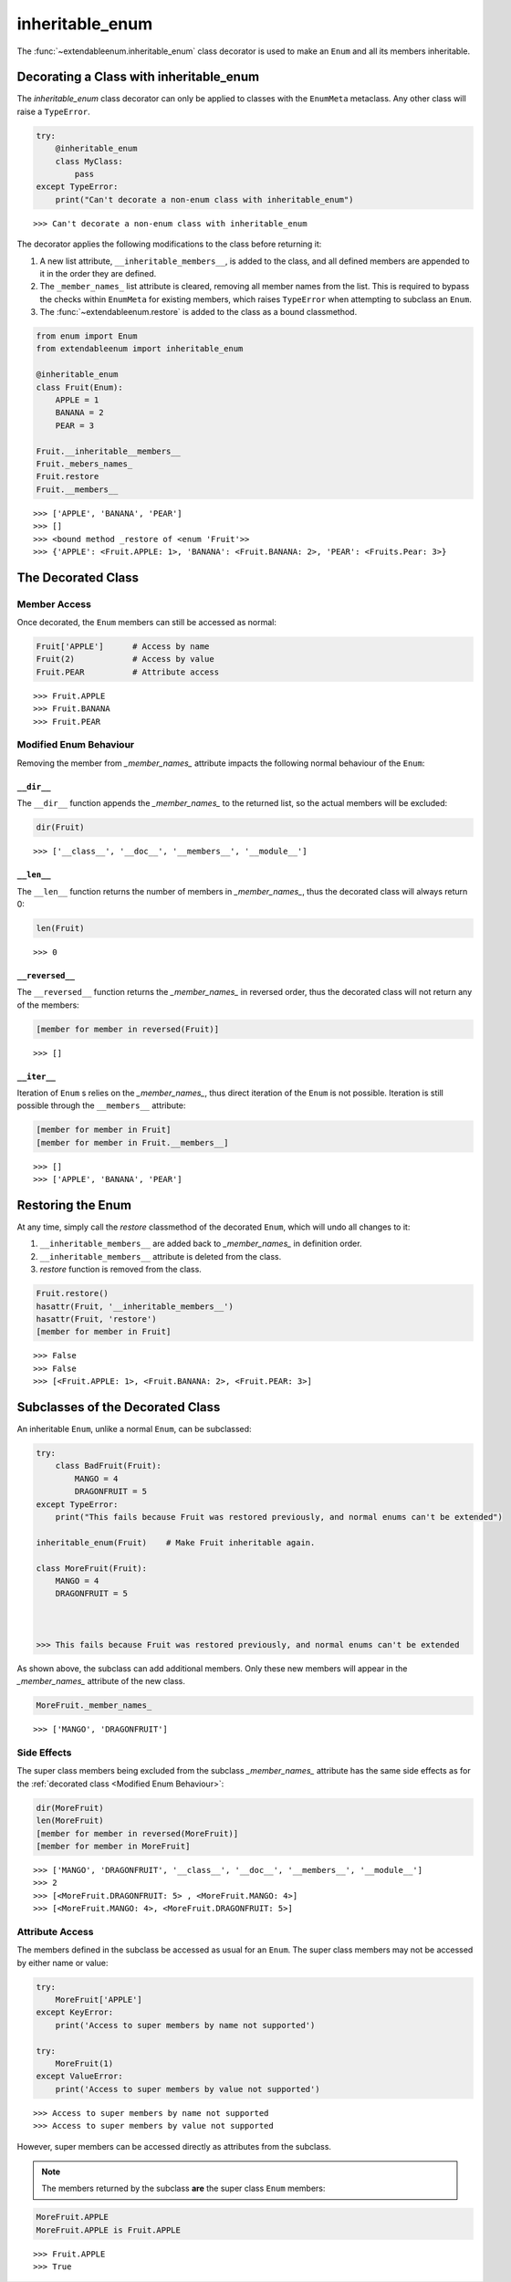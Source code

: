 inheritable_enum
================

The :func:`~extendableenum.inheritable_enum` class decorator is used to make an ``Enum`` and all its members inheritable.

Decorating a Class with inheritable_enum
----------------------------------------
The `inheritable_enum` class decorator can only be applied to classes with the ``EnumMeta`` metaclass. Any other class will raise a ``TypeError``. 

.. code-block:: python
    
    try:
        @inheritable_enum
        class MyClass:
            pass
    except TypeError:
        print("Can't decorate a non-enum class with inheritable_enum")

::    
    
    >>> Can't decorate a non-enum class with inheritable_enum


The decorator applies the following modifications to the class before returning it:

#.	A new list attribute, ``__inheritable_members__``, is added to the class, and all defined members are appended to it in the order they are defined.

#.	The ``_member_names_`` list attribute is cleared, removing all member names from the list. This is required to bypass the checks within ``EnumMeta`` for existing members, which raises ``TypeError`` when attempting to subclass an ``Enum``.

#.	The :func:`~extendableenum.restore` is added to the class as a bound classmethod.

.. code-block:: python

    from enum import Enum
    from extendableenum import inheritable_enum
    
    @inheritable_enum
    class Fruit(Enum):
    	APPLE = 1
    	BANANA = 2
    	PEAR = 3
    	
    Fruit.__inheritable__members__
    Fruit._mebers_names_
    Fruit.restore
    Fruit.__members__
    
::    

    >>> ['APPLE', 'BANANA', 'PEAR']
    >>> []
    >>> <bound method _restore of <enum 'Fruit'>>
    >>> {'APPLE': <Fruit.APPLE: 1>, 'BANANA': <Fruit.BANANA: 2>, 'PEAR': <Fruits.Pear: 3>}
    

The Decorated Class
-------------------

Member Access
.............
Once decorated, the ``Enum`` members can still be accessed as normal:

.. code-block:: python

    Fruit['APPLE']	# Access by name
    Fruit(2)		# Access by value
    Fruit.PEAR		# Attribute access

::

    >>> Fruit.APPLE
    >>> Fruit.BANANA
    >>> Fruit.PEAR

Modified Enum Behaviour
.......................
Removing the member from `_member_names_` attribute impacts the following normal behaviour of the ``Enum``:

``__dir__``
^^^^^^^^^^^
The ``__dir__`` function appends the `_member_names_` to the returned list, so the actual members will be excluded:

.. code-block:: python

    dir(Fruit)

::

    >>> ['__class__', '__doc__', '__members__', '__module__']

``__len__``
^^^^^^^^^^^
The ``__len__`` function returns the number of members in `_member_names_`, thus the decorated class will always return 0:

.. code-block:: python

    len(Fruit)

::

    >>> 0
    
``__reversed__``
^^^^^^^^^^^^^^^^
The ``__reversed__`` function returns the `_member_names_` in reversed order, thus the decorated class will not return any of the members:

.. code-block:: python
    
    [member for member in reversed(Fruit)]

::

    >>> []

``__iter__``
^^^^^^^^^^^^
Iteration of ``Enum`` s relies on the `_member_names_`, thus direct iteration of the ``Enum`` is not possible. Iteration is still possible through the ``__members__`` attribute:

.. code-block:: python

    [member for member in Fruit]
    [member for member in Fruit.__members__]
    
::

    >>> []
    >>> ['APPLE', 'BANANA', 'PEAR']
    
Restoring the Enum
------------------
At any time, simply call the `restore` classmethod of the decorated ``Enum``, which will undo all changes to it:

#.	``__inheritable_members__`` are added back to `_member_names_` in definition order.
#.	``__inheritable_members__`` attribute is deleted from the class.
#.	`restore` function is removed from the class.

.. code-block:: python

    Fruit.restore()
    hasattr(Fruit, '__inheritable_members__')
    hasattr(Fruit, 'restore')
    [member for member in Fruit]

::

    >>> False
    >>> False
    >>> [<Fruit.APPLE: 1>, <Fruit.BANANA: 2>, <Fruit.PEAR: 3>]
    
Subclasses of the Decorated Class
---------------------------------
An inheritable ``Enum``, unlike a normal ``Enum``, can be subclassed:

.. code-block:: python

    try:
        class BadFruit(Fruit):
            MANGO = 4
            DRAGONFRUIT = 5
    except TypeError:
        print("This fails because Fruit was restored previously, and normal enums can't be extended")
    
    inheritable_enum(Fruit)    # Make Fruit inheritable again.
    
    class MoreFruit(Fruit):
        MANGO = 4
        DRAGONFRUIT = 5



    >>> This fails because Fruit was restored previously, and normal enums can't be extended

As shown above, the subclass can add additional members. Only these new members will appear in the `_member_names_` attribute of the new class.

.. code-block:: python

    MoreFruit._member_names_

::
    
    >>> ['MANGO', 'DRAGONFRUIT']
    
Side Effects
............
The super class members being excluded from the subclass `_member_names_` attribute has the same side effects as for the :ref:`decorated class <Modified Enum Behaviour>`:

.. code-block:: python

    dir(MoreFruit)
    len(MoreFruit)
    [member for member in reversed(MoreFruit)]
    [member for member in MoreFruit]

::
   
    >>> ['MANGO', 'DRAGONFRUIT', '__class__', '__doc__', '__members__', '__module__']
    >>> 2
    >>> [<MoreFruit.DRAGONFRUIT: 5> , <MoreFruit.MANGO: 4>]
    >>> [<MoreFruit.MANGO: 4>, <MoreFruit.DRAGONFRUIT: 5>]
    
Attribute Access
................
The members defined in the subclass be accessed as usual for an ``Enum``. The super class members may not be accessed by either name or value:

.. code-block:: python

    try:
        MoreFruit['APPLE']
    except KeyError:
        print('Access to super members by name not supported')
        
    try:
        MoreFruit(1)
    except ValueError:
        print('Access to super members by value not supported')

::
    
    >>> Access to super members by name not supported
    >>> Access to super members by value not supported
    
However, super members can be accessed directly as attributes from the subclass. 

.. note::
    The members returned by the subclass **are** the super class ``Enum`` members:

.. code-block:: python

    MoreFruit.APPLE
    MoreFruit.APPLE is Fruit.APPLE

::

    >>> Fruit.APPLE
    >>> True

